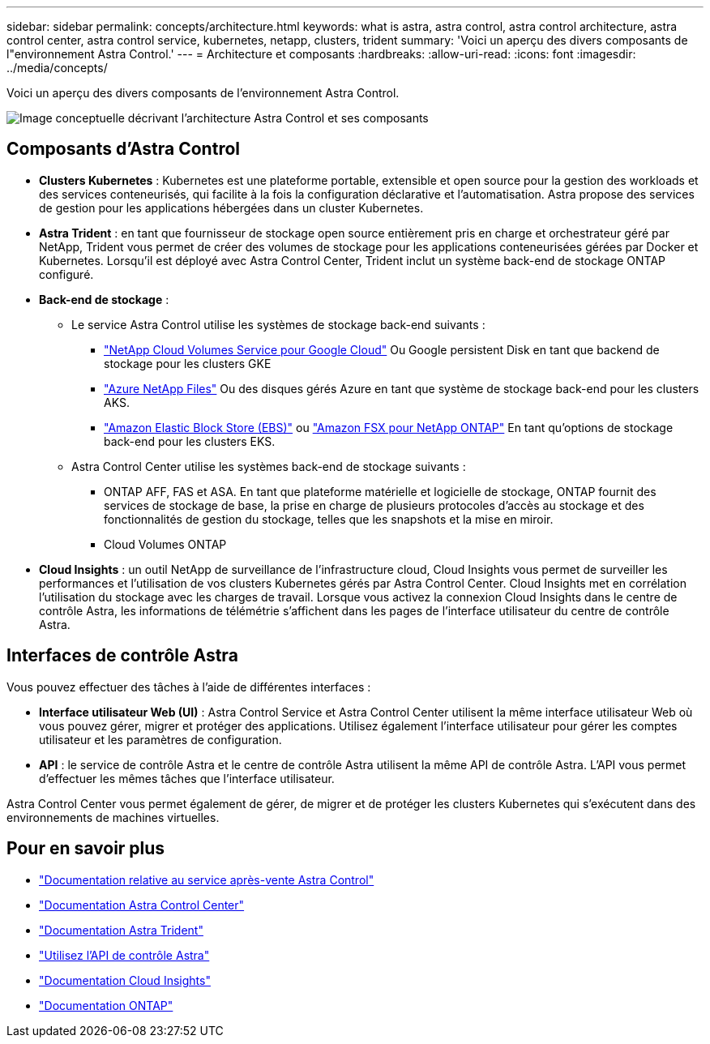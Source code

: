---
sidebar: sidebar 
permalink: concepts/architecture.html 
keywords: what is astra, astra control, astra control architecture, astra control center, astra control service, kubernetes, netapp, clusters, trident 
summary: 'Voici un aperçu des divers composants de l"environnement Astra Control.' 
---
= Architecture et composants
:hardbreaks:
:allow-uri-read: 
:icons: font
:imagesdir: ../media/concepts/


[role="lead"]
Voici un aperçu des divers composants de l'environnement Astra Control.

image:astra-architecture-diagram-v5.png["Image conceptuelle décrivant l'architecture Astra Control et ses composants"]



== Composants d'Astra Control

* *Clusters Kubernetes* : Kubernetes est une plateforme portable, extensible et open source pour la gestion des workloads et des services conteneurisés, qui facilite à la fois la configuration déclarative et l'automatisation. Astra propose des services de gestion pour les applications hébergées dans un cluster Kubernetes.
* *Astra Trident* : en tant que fournisseur de stockage open source entièrement pris en charge et orchestrateur géré par NetApp, Trident vous permet de créer des volumes de stockage pour les applications conteneurisées gérées par Docker et Kubernetes. Lorsqu'il est déployé avec Astra Control Center, Trident inclut un système back-end de stockage ONTAP configuré.
* *Back-end de stockage* :
+
** Le service Astra Control utilise les systèmes de stockage back-end suivants :
+
*** https://www.netapp.com/cloud-services/cloud-volumes-service-for-google-cloud/["NetApp Cloud Volumes Service pour Google Cloud"^] Ou Google persistent Disk en tant que backend de stockage pour les clusters GKE
*** https://www.netapp.com/cloud-services/azure-netapp-files/["Azure NetApp Files"^] Ou des disques gérés Azure en tant que système de stockage back-end pour les clusters AKS.
*** https://docs.aws.amazon.com/ebs/["Amazon Elastic Block Store (EBS)"^] ou https://docs.aws.amazon.com/fsx/["Amazon FSX pour NetApp ONTAP"^] En tant qu'options de stockage back-end pour les clusters EKS.


** Astra Control Center utilise les systèmes back-end de stockage suivants :
+
*** ONTAP AFF, FAS et ASA. En tant que plateforme matérielle et logicielle de stockage, ONTAP fournit des services de stockage de base, la prise en charge de plusieurs protocoles d'accès au stockage et des fonctionnalités de gestion du stockage, telles que les snapshots et la mise en miroir.
*** Cloud Volumes ONTAP




* *Cloud Insights* : un outil NetApp de surveillance de l'infrastructure cloud, Cloud Insights vous permet de surveiller les performances et l'utilisation de vos clusters Kubernetes gérés par Astra Control Center. Cloud Insights met en corrélation l'utilisation du stockage avec les charges de travail. Lorsque vous activez la connexion Cloud Insights dans le centre de contrôle Astra, les informations de télémétrie s'affichent dans les pages de l'interface utilisateur du centre de contrôle Astra.




== Interfaces de contrôle Astra

Vous pouvez effectuer des tâches à l'aide de différentes interfaces :

* *Interface utilisateur Web (UI)* : Astra Control Service et Astra Control Center utilisent la même interface utilisateur Web où vous pouvez gérer, migrer et protéger des applications. Utilisez également l'interface utilisateur pour gérer les comptes utilisateur et les paramètres de configuration.
* *API* : le service de contrôle Astra et le centre de contrôle Astra utilisent la même API de contrôle Astra. L'API vous permet d'effectuer les mêmes tâches que l'interface utilisateur.


Astra Control Center vous permet également de gérer, de migrer et de protéger les clusters Kubernetes qui s'exécutent dans des environnements de machines virtuelles.



== Pour en savoir plus

* https://docs.netapp.com/us-en/astra/index.html["Documentation relative au service après-vente Astra Control"^]
* https://docs.netapp.com/us-en/astra-control-center/index.html["Documentation Astra Control Center"^]
* https://docs.netapp.com/us-en/trident/index.html["Documentation Astra Trident"^]
* https://docs.netapp.com/us-en/astra-automation/index.html["Utilisez l'API de contrôle Astra"^]
* https://docs.netapp.com/us-en/cloudinsights/["Documentation Cloud Insights"^]
* https://docs.netapp.com/us-en/ontap/index.html["Documentation ONTAP"^]

